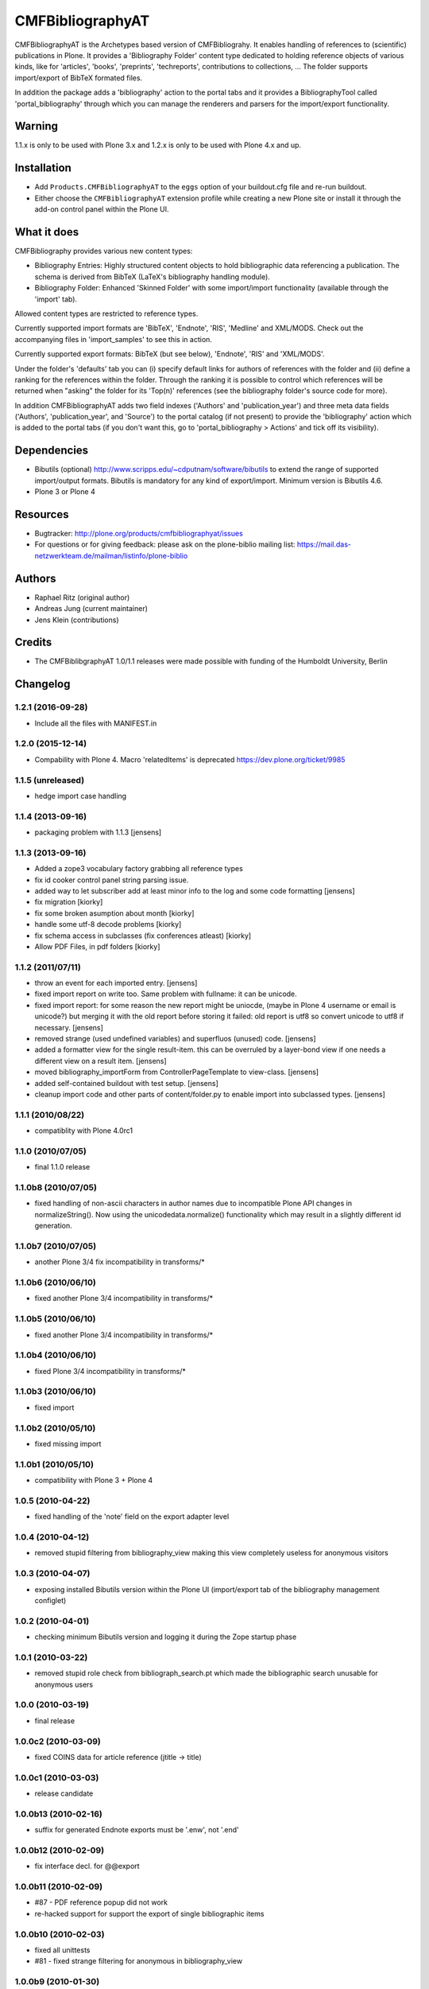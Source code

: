 =================
CMFBibliographyAT
=================

CMFBibliographyAT is the Archetypes based version of CMFBibliograhy.  It
enables handling of references to (scientific) publications in Plone. It
provides a 'Bibliography Folder' content type dedicated to holding reference
objects of various kinds, like for 'articles', 'books', 'preprints',
'techreports', contributions to collections, ...  The folder supports
import/export of BibTeX formated files.

In addition the package adds a 'bibliography' action to the portal tabs and it
provides a BibliographyTool called 'portal_bibliography' through which you can
manage the renderers and parsers for the import/export functionality.

Warning
=======

1.1.x is only to be used with Plone 3.x and 1.2.x is only to be used with Plone 4.x and up.


Installation
============

* Add ``Products.CMFBibliographyAT`` to the ``eggs`` option of your
  buildout.cfg file and re-run buildout.

* Either choose the ``CMFBibliographyAT`` extension profile while
  creating a new Plone site or install it through the add-on 
  control panel within the Plone UI.


What it does
============

CMFBibliography provides various new content types:

* Bibliography Entries: Highly structured content objects to
  hold bibliographic data referencing a publication. The schema
  is derived from BibTeX (LaTeX's bibliography handling module).

* Bibliography Folder: Enhanced 'Skinned Folder' with some
  import/import functionality (available through the 'import' tab).

Allowed content types are restricted to reference types.

Currently supported import formats are 'BibTeX', 'Endnote', 'RIS',  'Medline'
and XML/MODS.  Check out the accompanying files in 'import_samples' to see this
in action.

Currently supported export formats: BibTeX (but see below), 'Endnote', 'RIS'
and 'XML/MODS'.


Under the folder's 'defaults' tab you can (i) specify default
links for authors of references with the folder and (ii) define
a ranking for the references within the folder. Through the
ranking it is possible to control which references will be
returned when "asking" the folder for its 'Top(n)' references
(see the bibliography folder's source code for more).

In addition CMFBibliographyAT adds two field indexes ('Authors'
and 'publication_year') and three meta data fields ('Authors',
'publication_year', and 'Source') to the portal catalog (if not
present) to provide the 'bibliography' action which is added
to the portal tabs (if you don't want this, go to
'portal_bibliography > Actions' and tick off its visibility).


Dependencies
============

* Bibutils (optional) http://www.scripps.edu/~cdputnam/software/bibutils
  to extend the range of supported import/output formats. Bibutils is
  mandatory for any kind of export/import. Minimum version is Bibutils 4.6.

* Plone 3 or Plone 4

Resources
=========

* Bugtracker: http://plone.org/products/cmfbibliographyat/issues
* For questions or for giving feedback: please ask on the plone-biblio
  mailing list: https://mail.das-netzwerkteam.de/mailman/listinfo/plone-biblio

Authors
=======

* Raphael Ritz (original author)
* Andreas Jung (current maintainer)
* Jens Klein (contributions)

Credits
=======

* The CMFBiblibgraphyAT 1.0/1.1 releases were made possible with 
  funding of the Humboldt University, Berlin



Changelog
=========

1.2.1 (2016-09-28)
------------------

* Include all the files with MANIFEST.in

1.2.0 (2015-12-14)
------------------

* Compability with Plone 4. Macro 'relatedItems' is deprecated https://dev.plone.org/ticket/9985

1.1.5 (unreleased)
------------------

* hedge import case handling

1.1.4 (2013-09-16)
------------------

* packaging problem with 1.1.3 [jensens]

1.1.3 (2013-09-16)
------------------

* Added a zope3 vocabulary factory grabbing all reference types

* fix id cooker control panel string parsing issue.

* added way to let subscriber add at least minor info to the log
  and some code formatting
  [jensens]

* fix migration [kiorky]

* fix some broken asumption about month [kiorky]

* handle some utf-8 decode problems [kiorky]

* fix schema access in subclasses (fix conferences atleast) [kiorky]

* Allow PDF Files, in pdf folders [kiorky]

1.1.2 (2011/07/11)
------------------

* throw an event for each imported entry.
  [jensens]

* fixed import report on write too. Same problem with fullname: it can be 
  unicode.

* fixed import report: for some reason the new report might be uniocde, (maybe in
  Plone 4 username or email is unicode?) but merging it with the old report 
  before storing it failed: old report is utf8 so convert unicode to utf8 if 
  necessary.
  [jensens]

* removed strange (used undefined variables) and superfluos (unused) code. 
  [jensens]

* added a formatter view for the single result-item. this can be overruled by a 
  layer-bond view if one needs a different view on a result item.
  [jensens]  

* moved bibliography_importForm from ControllerPageTemplate to view-class. 
  [jensens]

* added self-contained buildout with test setup. [jensens]

* cleanup import code and other parts of content/folder.py to enable 
  import into subclassed types. [jensens]

1.1.1 (2010/08/22)
------------------
* compatiblity with Plone 4.0rc1

1.1.0 (2010/07/05)
------------------
* final 1.1.0 release

1.1.0b8 (2010/07/05)
--------------------
* fixed handling of non-ascii characters in author names due to incompatible
  Plone API changes in normalizeString(). Now using the unicodedata.normalize()
  functionality which may result in a slightly different id generation.

1.1.0b7 (2010/07/05)
--------------------
* another Plone 3/4 fix incompatibility in transforms/*

1.1.0b6 (2010/06/10)
--------------------
* fixed another Plone 3/4 incompatibility in transforms/*

1.1.0b5 (2010/06/10)
--------------------
* fixed another Plone 3/4 incompatibility in transforms/*

1.1.0b4 (2010/06/10)
--------------------
* fixed Plone 3/4 incompatibility in transforms/*

1.1.0b3 (2010/06/10)
--------------------
* fixed import

1.1.0b2 (2010/05/10)
--------------------
* fixed missing import

1.1.0b1 (2010/05/10)
--------------------
* compatibility with Plone 3 + Plone 4 

1.0.5 (2010-04-22)
------------------
* fixed handling of the 'note' field on the export adapter level

1.0.4 (2010-04-12)
------------------
* removed stupid filtering from bibliography_view making this view completely 
  useless for anonymous visitors

1.0.3 (2010-04-07)
------------------
* exposing installed Bibutils version within the Plone UI (import/export tab of the 
  bibliography management configlet)

1.0.2 (2010-04-01)
------------------
* checking minimum Bibutils version and logging it during the Zope
  startup phase

1.0.1 (2010-03-22)
------------------
* removed stupid role check from bibliograph_search.pt which made
  the bibliographic search unusable for anonymous users

1.0.0 (2010-03-19)
------------------
* final release

1.0.0c2 (2010-03-09)
--------------------
* fixed COINS data for article reference (jtitle -> title)

1.0.0c1 (2010-03-03)
--------------------
* release candidate

1.0.0b13 (2010-02-16)
---------------------
* suffix for generated Endnote exports must be '.enw', not '.end'

1.0.0b12 (2010-02-09)
---------------------
* fix interface decl. for @@export

1.0.0b11 (2010-02-09)
---------------------
* #87 - PDF reference popup did not work
* re-hacked support for support the export of single bibliographic items

1.0.0b10 (2010-02-03)
---------------------
* fixed all unittests
* #81 - fixed strange filtering for anonymous in bibliography_view

1.0.0b9 (2010-01-30)
--------------------
* moved encoding checks directly into checkEncoding()
* handling UTF-8 BOM properly
* removed encoding guessing code - explicit is better than implicit

1.0.0b8 (2010-01-29)
--------------------
* minor but critical bugfix in input encoding checker

1.0.0b7 (2010-01-29)
--------------------
* re-added selection for input encoding on the import form
* added through-the-ZMI property portal_properties -> extensions_properties -> available_input_encodings
* added strong encoding check for uploaded data

1.0.0b6 (2010-01-28)
--------------------
* using UTF-8 output encoding for all renderers except BibTeX (ASCII/LaTeX notation)
* cleanup (internal/UI) of encoding related issues

1.0.0b5 (2010-01-25)
--------------------
* fixed installation/uninstallation issues in setuphandler.py and
  exportimport handler

1.0.0b4 (2010-01-22)
--------------------
* fixed issues related to the input encoding of RIS files
* added note on input encodings related to RIS files to the input form 

1.0.0b3 (2010-01-20)
--------------------
* fixed API name clash for getProperty()

1.0.0b2 (2010-01-20)
--------------------

* removed "docs" tab from configuration panel (since it was empty)
* added portal_properties/cmfbibat_properties as replacement for persistent 
  perferences for parsers/renderers (#82)
* added updateProperty(), getProperty(), isParserEnabled(), isRendererEnabled()
  methods to portal_bibliography
* fixed several forms dealing with the parser/renderer preferences

1.0.0b1 (2010-01-10)
--------------------

* 1.0.0 beta 1 release

1.0.0a7 (2009-12-19)
--------------------

* fix for error #36

1.0.0a6 (2009-12-19)
--------------------

* added support for using portal_factory


1.0.0a5 (2009-12-18)
--------------------

* fixed Amazon link for ISBN-13 numbers

1.0.0a4 (2009-12-18)
--------------------

* BibTeX export adapter did not provide 'publication_month' 

1.0.0a3 (2009-12-18)
--------------------

* fixed bug in PMI migration code
* increased the length of some string fields for better usability
* migration code for PMID
* relaxed some test due to test failures (XML BOM)


1.0.0a1 (2009-12-12)
--------------------

* added 'pyisbn' dependency
* added ISBN validation support to the 'identifiers' field
* made orginal 'isbn' field invisible
* added 0.9 -> 1.0 migration code for copying the 'isbn' field
  value into the 'identifiers' field
* the filename generated by the @@export view now ends with
  the proper suffix according to the selected export format
* the export adapter did work with keywords (using 'subject'
  instead of 'keywords')



